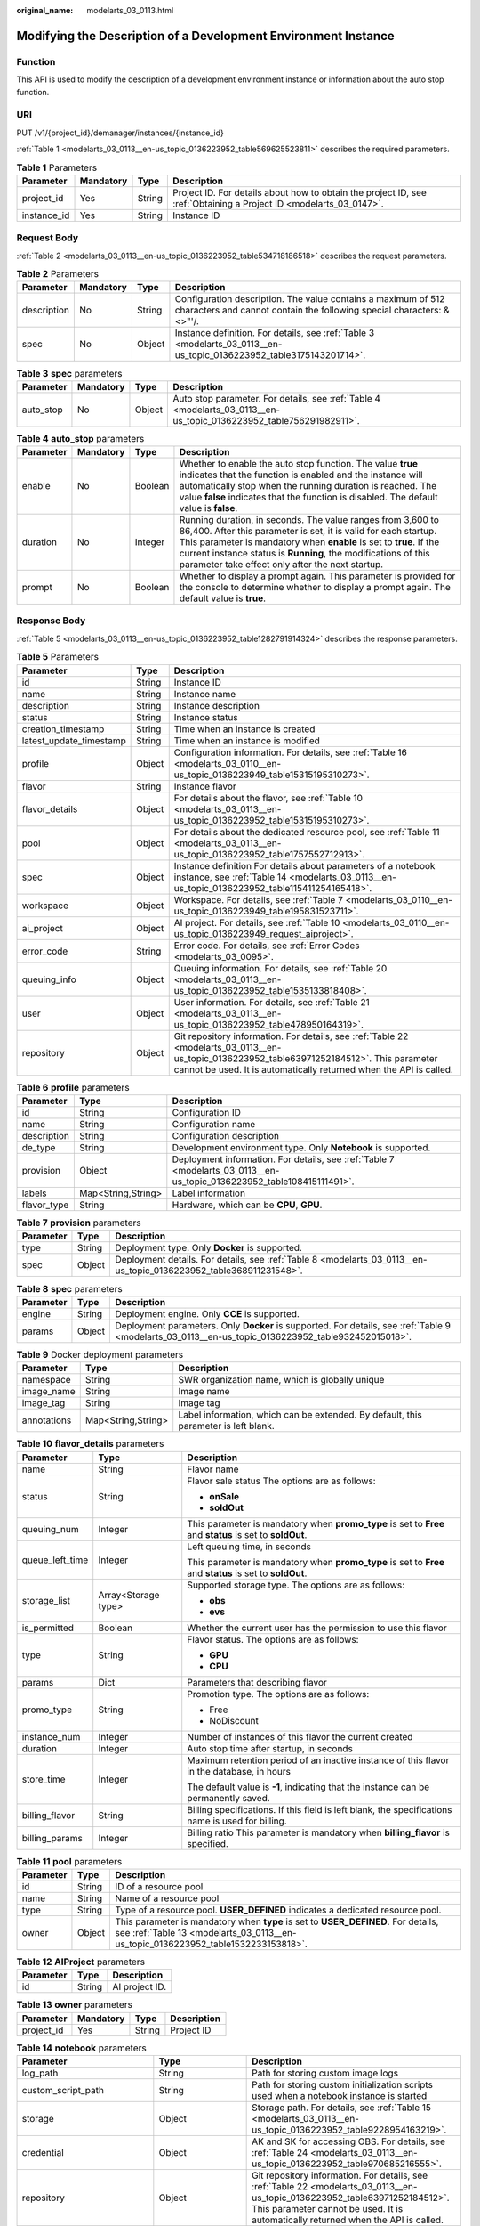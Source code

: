 :original_name: modelarts_03_0113.html

.. _modelarts_03_0113:

Modifying the Description of a Development Environment Instance
===============================================================

Function
--------

This API is used to modify the description of a development environment instance or information about the auto stop function.

URI
---

PUT /v1/{project_id}/demanager/instances/{instance_id}

:ref:`Table 1 <modelarts_03_0113__en-us_topic_0136223952_table569625523811>` describes the required parameters.

.. _modelarts_03_0113__en-us_topic_0136223952_table569625523811:

.. table:: **Table 1** Parameters

   +-------------+-----------+--------+--------------------------------------------------------------------------------------------------------------------+
   | Parameter   | Mandatory | Type   | Description                                                                                                        |
   +=============+===========+========+====================================================================================================================+
   | project_id  | Yes       | String | Project ID. For details about how to obtain the project ID, see :ref:`Obtaining a Project ID <modelarts_03_0147>`. |
   +-------------+-----------+--------+--------------------------------------------------------------------------------------------------------------------+
   | instance_id | Yes       | String | Instance ID                                                                                                        |
   +-------------+-----------+--------+--------------------------------------------------------------------------------------------------------------------+

Request Body
------------

:ref:`Table 2 <modelarts_03_0113__en-us_topic_0136223952_table534718186518>` describes the request parameters.

.. _modelarts_03_0113__en-us_topic_0136223952_table534718186518:

.. table:: **Table 2** Parameters

   +-------------+-----------+--------+----------------------------------------------------------------------------------------------------------------------------------------+
   | Parameter   | Mandatory | Type   | Description                                                                                                                            |
   +=============+===========+========+========================================================================================================================================+
   | description | No        | String | Configuration description. The value contains a maximum of 512 characters and cannot contain the following special characters: &<>"'/. |
   +-------------+-----------+--------+----------------------------------------------------------------------------------------------------------------------------------------+
   | spec        | No        | Object | Instance definition. For details, see :ref:`Table 3 <modelarts_03_0113__en-us_topic_0136223952_table3175143201714>`.                   |
   +-------------+-----------+--------+----------------------------------------------------------------------------------------------------------------------------------------+

.. _modelarts_03_0113__en-us_topic_0136223952_table3175143201714:

.. table:: **Table 3** **spec** parameters

   +-----------+-----------+--------+---------------------------------------------------------------------------------------------------------------------+
   | Parameter | Mandatory | Type   | Description                                                                                                         |
   +===========+===========+========+=====================================================================================================================+
   | auto_stop | No        | Object | Auto stop parameter. For details, see :ref:`Table 4 <modelarts_03_0113__en-us_topic_0136223952_table756291982911>`. |
   +-----------+-----------+--------+---------------------------------------------------------------------------------------------------------------------+

.. _modelarts_03_0113__en-us_topic_0136223952_table756291982911:

.. table:: **Table 4** **auto_stop** parameters

   +-----------+-----------+---------+-----------------------------------------------------------------------------------------------------------------------------------------------------------------------------------------------------------------------------------------------------------------------------------------------------------------------------+
   | Parameter | Mandatory | Type    | Description                                                                                                                                                                                                                                                                                                                 |
   +===========+===========+=========+=============================================================================================================================================================================================================================================================================================================================+
   | enable    | No        | Boolean | Whether to enable the auto stop function. The value **true** indicates that the function is enabled and the instance will automatically stop when the running duration is reached. The value **false** indicates that the function is disabled. The default value is **false**.                                             |
   +-----------+-----------+---------+-----------------------------------------------------------------------------------------------------------------------------------------------------------------------------------------------------------------------------------------------------------------------------------------------------------------------------+
   | duration  | No        | Integer | Running duration, in seconds. The value ranges from 3,600 to 86,400. After this parameter is set, it is valid for each startup. This parameter is mandatory when **enable** is set to **true**. If the current instance status is **Running**, the modifications of this parameter take effect only after the next startup. |
   +-----------+-----------+---------+-----------------------------------------------------------------------------------------------------------------------------------------------------------------------------------------------------------------------------------------------------------------------------------------------------------------------------+
   | prompt    | No        | Boolean | Whether to display a prompt again. This parameter is provided for the console to determine whether to display a prompt again. The default value is **true**.                                                                                                                                                                |
   +-----------+-----------+---------+-----------------------------------------------------------------------------------------------------------------------------------------------------------------------------------------------------------------------------------------------------------------------------------------------------------------------------+

Response Body
-------------

:ref:`Table 5 <modelarts_03_0113__en-us_topic_0136223952_table1282791914324>` describes the response parameters.

.. _modelarts_03_0113__en-us_topic_0136223952_table1282791914324:

.. table:: **Table 5** Parameters

   +-------------------------+--------+-------------------------------------------------------------------------------------------------------------------------------------------------------------------------------------------------------------------+
   | Parameter               | Type   | Description                                                                                                                                                                                                       |
   +=========================+========+===================================================================================================================================================================================================================+
   | id                      | String | Instance ID                                                                                                                                                                                                       |
   +-------------------------+--------+-------------------------------------------------------------------------------------------------------------------------------------------------------------------------------------------------------------------+
   | name                    | String | Instance name                                                                                                                                                                                                     |
   +-------------------------+--------+-------------------------------------------------------------------------------------------------------------------------------------------------------------------------------------------------------------------+
   | description             | String | Instance description                                                                                                                                                                                              |
   +-------------------------+--------+-------------------------------------------------------------------------------------------------------------------------------------------------------------------------------------------------------------------+
   | status                  | String | Instance status                                                                                                                                                                                                   |
   +-------------------------+--------+-------------------------------------------------------------------------------------------------------------------------------------------------------------------------------------------------------------------+
   | creation_timestamp      | String | Time when an instance is created                                                                                                                                                                                  |
   +-------------------------+--------+-------------------------------------------------------------------------------------------------------------------------------------------------------------------------------------------------------------------+
   | latest_update_timestamp | String | Time when an instance is modified                                                                                                                                                                                 |
   +-------------------------+--------+-------------------------------------------------------------------------------------------------------------------------------------------------------------------------------------------------------------------+
   | profile                 | Object | Configuration information. For details, see :ref:`Table 16 <modelarts_03_0110__en-us_topic_0136223949_table15315195310273>`.                                                                                      |
   +-------------------------+--------+-------------------------------------------------------------------------------------------------------------------------------------------------------------------------------------------------------------------+
   | flavor                  | String | Instance flavor                                                                                                                                                                                                   |
   +-------------------------+--------+-------------------------------------------------------------------------------------------------------------------------------------------------------------------------------------------------------------------+
   | flavor_details          | Object | For details about the flavor, see :ref:`Table 10 <modelarts_03_0113__en-us_topic_0136223952_table15315195310273>`.                                                                                                |
   +-------------------------+--------+-------------------------------------------------------------------------------------------------------------------------------------------------------------------------------------------------------------------+
   | pool                    | Object | For details about the dedicated resource pool, see :ref:`Table 11 <modelarts_03_0113__en-us_topic_0136223952_table1757552712913>`.                                                                                |
   +-------------------------+--------+-------------------------------------------------------------------------------------------------------------------------------------------------------------------------------------------------------------------+
   | spec                    | Object | Instance definition For details about parameters of a notebook instance, see :ref:`Table 14 <modelarts_03_0113__en-us_topic_0136223952_table115411254165418>`.                                                    |
   +-------------------------+--------+-------------------------------------------------------------------------------------------------------------------------------------------------------------------------------------------------------------------+
   | workspace               | Object | Workspace. For details, see :ref:`Table 7 <modelarts_03_0110__en-us_topic_0136223949_table195831523711>`.                                                                                                         |
   +-------------------------+--------+-------------------------------------------------------------------------------------------------------------------------------------------------------------------------------------------------------------------+
   | ai_project              | Object | AI project. For details, see :ref:`Table 10 <modelarts_03_0110__en-us_topic_0136223949_request_aiproject>`.                                                                                                       |
   +-------------------------+--------+-------------------------------------------------------------------------------------------------------------------------------------------------------------------------------------------------------------------+
   | error_code              | String | Error code. For details, see :ref:`Error Codes <modelarts_03_0095>`.                                                                                                                                              |
   +-------------------------+--------+-------------------------------------------------------------------------------------------------------------------------------------------------------------------------------------------------------------------+
   | queuing_info            | Object | Queuing information. For details, see :ref:`Table 20 <modelarts_03_0113__en-us_topic_0136223952_table1535133818408>`.                                                                                             |
   +-------------------------+--------+-------------------------------------------------------------------------------------------------------------------------------------------------------------------------------------------------------------------+
   | user                    | Object | User information. For details, see :ref:`Table 21 <modelarts_03_0113__en-us_topic_0136223952_table478950164319>`.                                                                                                 |
   +-------------------------+--------+-------------------------------------------------------------------------------------------------------------------------------------------------------------------------------------------------------------------+
   | repository              | Object | Git repository information. For details, see :ref:`Table 22 <modelarts_03_0113__en-us_topic_0136223952_table63971252184512>`. This parameter cannot be used. It is automatically returned when the API is called. |
   +-------------------------+--------+-------------------------------------------------------------------------------------------------------------------------------------------------------------------------------------------------------------------+

.. table:: **Table 6** **profile** parameters

   +-------------+--------------------+------------------------------------------------------------------------------------------------------------------------+
   | Parameter   | Type               | Description                                                                                                            |
   +=============+====================+========================================================================================================================+
   | id          | String             | Configuration ID                                                                                                       |
   +-------------+--------------------+------------------------------------------------------------------------------------------------------------------------+
   | name        | String             | Configuration name                                                                                                     |
   +-------------+--------------------+------------------------------------------------------------------------------------------------------------------------+
   | description | String             | Configuration description                                                                                              |
   +-------------+--------------------+------------------------------------------------------------------------------------------------------------------------+
   | de_type     | String             | Development environment type. Only **Notebook** is supported.                                                          |
   +-------------+--------------------+------------------------------------------------------------------------------------------------------------------------+
   | provision   | Object             | Deployment information. For details, see :ref:`Table 7 <modelarts_03_0113__en-us_topic_0136223952_table108415111491>`. |
   +-------------+--------------------+------------------------------------------------------------------------------------------------------------------------+
   | labels      | Map<String,String> | Label information                                                                                                      |
   +-------------+--------------------+------------------------------------------------------------------------------------------------------------------------+
   | flavor_type | String             | Hardware, which can be **CPU**, **GPU**.                                                                               |
   +-------------+--------------------+------------------------------------------------------------------------------------------------------------------------+

.. _modelarts_03_0113__en-us_topic_0136223952_table108415111491:

.. table:: **Table 7** **provision** parameters

   +-----------+--------+--------------------------------------------------------------------------------------------------------------------+
   | Parameter | Type   | Description                                                                                                        |
   +===========+========+====================================================================================================================+
   | type      | String | Deployment type. Only **Docker** is supported.                                                                     |
   +-----------+--------+--------------------------------------------------------------------------------------------------------------------+
   | spec      | Object | Deployment details. For details, see :ref:`Table 8 <modelarts_03_0113__en-us_topic_0136223952_table368911231548>`. |
   +-----------+--------+--------------------------------------------------------------------------------------------------------------------+

.. _modelarts_03_0113__en-us_topic_0136223952_table368911231548:

.. table:: **Table 8** **spec** parameters

   +-----------+--------+-----------------------------------------------------------------------------------------------------------------------------------------------------+
   | Parameter | Type   | Description                                                                                                                                         |
   +===========+========+=====================================================================================================================================================+
   | engine    | String | Deployment engine. Only **CCE** is supported.                                                                                                       |
   +-----------+--------+-----------------------------------------------------------------------------------------------------------------------------------------------------+
   | params    | Object | Deployment parameters. Only **Docker** is supported. For details, see :ref:`Table 9 <modelarts_03_0113__en-us_topic_0136223952_table932452015018>`. |
   +-----------+--------+-----------------------------------------------------------------------------------------------------------------------------------------------------+

.. _modelarts_03_0113__en-us_topic_0136223952_table932452015018:

.. table:: **Table 9** Docker deployment parameters

   +-------------+--------------------+-------------------------------------------------------------------------------------+
   | Parameter   | Type               | Description                                                                         |
   +=============+====================+=====================================================================================+
   | namespace   | String             | SWR organization name, which is globally unique                                     |
   +-------------+--------------------+-------------------------------------------------------------------------------------+
   | image_name  | String             | Image name                                                                          |
   +-------------+--------------------+-------------------------------------------------------------------------------------+
   | image_tag   | String             | Image tag                                                                           |
   +-------------+--------------------+-------------------------------------------------------------------------------------+
   | annotations | Map<String,String> | Label information, which can be extended. By default, this parameter is left blank. |
   +-------------+--------------------+-------------------------------------------------------------------------------------+

.. _modelarts_03_0113__en-us_topic_0136223952_table15315195310273:

.. table:: **Table 10** **flavor_details** parameters

   +-----------------------+-----------------------+----------------------------------------------------------------------------------------------------------+
   | Parameter             | Type                  | Description                                                                                              |
   +=======================+=======================+==========================================================================================================+
   | name                  | String                | Flavor name                                                                                              |
   +-----------------------+-----------------------+----------------------------------------------------------------------------------------------------------+
   | status                | String                | Flavor sale status The options are as follows:                                                           |
   |                       |                       |                                                                                                          |
   |                       |                       | -  **onSale**                                                                                            |
   |                       |                       | -  **soldOut**                                                                                           |
   +-----------------------+-----------------------+----------------------------------------------------------------------------------------------------------+
   | queuing_num           | Integer               | This parameter is mandatory when **promo_type** is set to **Free** and **status** is set to **soldOut**. |
   +-----------------------+-----------------------+----------------------------------------------------------------------------------------------------------+
   | queue_left_time       | Integer               | Left queuing time, in seconds                                                                            |
   |                       |                       |                                                                                                          |
   |                       |                       | This parameter is mandatory when **promo_type** is set to **Free** and **status** is set to **soldOut**. |
   +-----------------------+-----------------------+----------------------------------------------------------------------------------------------------------+
   | storage_list          | Array<Storage type>   | Supported storage type. The options are as follows:                                                      |
   |                       |                       |                                                                                                          |
   |                       |                       | -  **obs**                                                                                               |
   |                       |                       | -  **evs**                                                                                               |
   +-----------------------+-----------------------+----------------------------------------------------------------------------------------------------------+
   | is_permitted          | Boolean               | Whether the current user has the permission to use this flavor                                           |
   +-----------------------+-----------------------+----------------------------------------------------------------------------------------------------------+
   | type                  | String                | Flavor status. The options are as follows:                                                               |
   |                       |                       |                                                                                                          |
   |                       |                       | -  **GPU**                                                                                               |
   |                       |                       | -  **CPU**                                                                                               |
   +-----------------------+-----------------------+----------------------------------------------------------------------------------------------------------+
   | params                | Dict                  | Parameters that describing flavor                                                                        |
   +-----------------------+-----------------------+----------------------------------------------------------------------------------------------------------+
   | promo_type            | String                | Promotion type. The options are as follows:                                                              |
   |                       |                       |                                                                                                          |
   |                       |                       | -  Free                                                                                                  |
   |                       |                       | -  NoDiscount                                                                                            |
   +-----------------------+-----------------------+----------------------------------------------------------------------------------------------------------+
   | instance_num          | Integer               | Number of instances of this flavor the current created                                                   |
   +-----------------------+-----------------------+----------------------------------------------------------------------------------------------------------+
   | duration              | Integer               | Auto stop time after startup, in seconds                                                                 |
   +-----------------------+-----------------------+----------------------------------------------------------------------------------------------------------+
   | store_time            | Integer               | Maximum retention period of an inactive instance of this flavor in the database, in hours                |
   |                       |                       |                                                                                                          |
   |                       |                       | The default value is **-1**, indicating that the instance can be permanently saved.                      |
   +-----------------------+-----------------------+----------------------------------------------------------------------------------------------------------+
   | billing_flavor        | String                | Billing specifications. If this field is left blank, the specifications name is used for billing.        |
   +-----------------------+-----------------------+----------------------------------------------------------------------------------------------------------+
   | billing_params        | Integer               | Billing ratio This parameter is mandatory when **billing_flavor** is specified.                          |
   +-----------------------+-----------------------+----------------------------------------------------------------------------------------------------------+

.. _modelarts_03_0113__en-us_topic_0136223952_table1757552712913:

.. table:: **Table 11** **pool** parameters

   +-----------+--------+------------------------------------------------------------------------------------------------------------------------------------------------------------------------+
   | Parameter | Type   | Description                                                                                                                                                            |
   +===========+========+========================================================================================================================================================================+
   | id        | String | ID of a resource pool                                                                                                                                                  |
   +-----------+--------+------------------------------------------------------------------------------------------------------------------------------------------------------------------------+
   | name      | String | Name of a resource pool                                                                                                                                                |
   +-----------+--------+------------------------------------------------------------------------------------------------------------------------------------------------------------------------+
   | type      | String | Type of a resource pool. **USER_DEFINED** indicates a dedicated resource pool.                                                                                         |
   +-----------+--------+------------------------------------------------------------------------------------------------------------------------------------------------------------------------+
   | owner     | Object | This parameter is mandatory when **type** is set to **USER_DEFINED**. For details, see :ref:`Table 13 <modelarts_03_0113__en-us_topic_0136223952_table1532233153818>`. |
   +-----------+--------+------------------------------------------------------------------------------------------------------------------------------------------------------------------------+

.. table:: **Table 12** **AIProject** parameters

   ========= ====== ==============
   Parameter Type   Description
   ========= ====== ==============
   id        String AI project ID.
   ========= ====== ==============

.. _modelarts_03_0113__en-us_topic_0136223952_table1532233153818:

.. table:: **Table 13** **owner** parameters

   ========== ========= ====== ===========
   Parameter  Mandatory Type   Description
   ========== ========= ====== ===========
   project_id Yes       String Project ID
   ========== ========= ====== ===========

.. _modelarts_03_0113__en-us_topic_0136223952_table115411254165418:

.. table:: **Table 14** **notebook** parameters

   +-----------------------------+-----------------------+-------------------------------------------------------------------------------------------------------------------------------------------------------------------------------------------------------------------+
   | Parameter                   | Type                  | Description                                                                                                                                                                                                       |
   +=============================+=======================+===================================================================================================================================================================================================================+
   | log_path                    | String                | Path for storing custom image logs                                                                                                                                                                                |
   +-----------------------------+-----------------------+-------------------------------------------------------------------------------------------------------------------------------------------------------------------------------------------------------------------+
   | custom_script_path          | String                | Path for storing custom initialization scripts used when a notebook instance is started                                                                                                                           |
   +-----------------------------+-----------------------+-------------------------------------------------------------------------------------------------------------------------------------------------------------------------------------------------------------------+
   | storage                     | Object                | Storage path. For details, see :ref:`Table 15 <modelarts_03_0113__en-us_topic_0136223952_table9228954163219>`.                                                                                                    |
   +-----------------------------+-----------------------+-------------------------------------------------------------------------------------------------------------------------------------------------------------------------------------------------------------------+
   | credential                  | Object                | AK and SK for accessing OBS. For details, see :ref:`Table 24 <modelarts_03_0113__en-us_topic_0136223952_table970685216555>`.                                                                                      |
   +-----------------------------+-----------------------+-------------------------------------------------------------------------------------------------------------------------------------------------------------------------------------------------------------------+
   | repository                  | Object                | Git repository information. For details, see :ref:`Table 22 <modelarts_03_0113__en-us_topic_0136223952_table63971252184512>`. This parameter cannot be used. It is automatically returned when the API is called. |
   +-----------------------------+-----------------------+-------------------------------------------------------------------------------------------------------------------------------------------------------------------------------------------------------------------+
   | resource_reserved_timestamp | Integer               | Time when the resource is reserved                                                                                                                                                                                |
   +-----------------------------+-----------------------+-------------------------------------------------------------------------------------------------------------------------------------------------------------------------------------------------------------------+
   | auto_stop                   | Object                | Auto stop parameter. For details, see :ref:`Table 17 <modelarts_03_0113__en-us_topic_0136223952_table14279174582613>`.                                                                                            |
   +-----------------------------+-----------------------+-------------------------------------------------------------------------------------------------------------------------------------------------------------------------------------------------------------------+
   | failed_reasons              | Object                | Cause for a creation or startup failure. For details, see :ref:`Table 18 <modelarts_03_0113__en-us_topic_0136223952_table72771614152013>`.                                                                        |
   +-----------------------------+-----------------------+-------------------------------------------------------------------------------------------------------------------------------------------------------------------------------------------------------------------+
   | annotations                 | Map<String,String>    | Annotations                                                                                                                                                                                                       |
   |                             |                       |                                                                                                                                                                                                                   |
   |                             |                       | The generated URL cannot be directly accessed.                                                                                                                                                                    |
   +-----------------------------+-----------------------+-------------------------------------------------------------------------------------------------------------------------------------------------------------------------------------------------------------------+
   | extend_params               | Map<String,String>    | Extended parameter                                                                                                                                                                                                |
   +-----------------------------+-----------------------+-------------------------------------------------------------------------------------------------------------------------------------------------------------------------------------------------------------------+

.. _modelarts_03_0113__en-us_topic_0136223952_table9228954163219:

.. table:: **Table 15** **storage** parameters

   +-----------+--------+------------------------------------------------------------------------------------------------------------------------------------------------------------------------------------------------------------+
   | Parameter | Type   | Description                                                                                                                                                                                                |
   +===========+========+============================================================================================================================================================================================================+
   | type      | String | Storage type.                                                                                                                                                                                              |
   +-----------+--------+------------------------------------------------------------------------------------------------------------------------------------------------------------------------------------------------------------+
   | location  | Object | Storage location. If **type** is set to **obs**, this parameter is mandatory. See :ref:`Table 16 <modelarts_03_0113__en-us_topic_0136223952_table212131963416>`. By default, this parameter is left blank. |
   +-----------+--------+------------------------------------------------------------------------------------------------------------------------------------------------------------------------------------------------------------+

.. _modelarts_03_0113__en-us_topic_0136223952_table212131963416:

.. table:: **Table 16** **location** parameters

   +-----------------+-----------------+-----------------+---------------------------------------------------------------------------------------------------------------------------------------------------------------------------------------------------------------------------------------------+
   | Parameter       | Mandatory       | Type            | Description                                                                                                                                                                                                                                 |
   +=================+=================+=================+=============================================================================================================================================================================================================================================+
   | path            | No              | String          | Storage path                                                                                                                                                                                                                                |
   |                 |                 |                 |                                                                                                                                                                                                                                             |
   |                 |                 |                 | -  If **type** is set to **obs**, this parameter is mandatory. The value must be a valid OBS bucket path and end with a slash (/). The value must be a specific directory in an OBS bucket rather than the root directory of an OBS bucket. |
   +-----------------+-----------------+-----------------+---------------------------------------------------------------------------------------------------------------------------------------------------------------------------------------------------------------------------------------------+

.. _modelarts_03_0113__en-us_topic_0136223952_table14279174582613:

.. table:: **Table 17** **auto_stop** parameters

   +----------------+---------+---------------------------------------------------------------------------------------+
   | Parameter      | Type    | Description                                                                           |
   +================+=========+=======================================================================================+
   | enable         | Boolean | Whether to enable the auto stop function                                              |
   +----------------+---------+---------------------------------------------------------------------------------------+
   | duration       | Integer | Running duration, in seconds                                                          |
   +----------------+---------+---------------------------------------------------------------------------------------+
   | prompt         | Boolean | Whether to display a prompt again. This parameter is provided for the console to use. |
   +----------------+---------+---------------------------------------------------------------------------------------+
   | stop_timestamp | Integer | Time when the instance stops. The value is a 13-digit timestamp.                      |
   +----------------+---------+---------------------------------------------------------------------------------------+
   | remain_time    | Integer | Remaining time before actual stop, in seconds                                         |
   +----------------+---------+---------------------------------------------------------------------------------------+

.. _modelarts_03_0113__en-us_topic_0136223952_table72771614152013:

.. table:: **Table 18** **failed_reasons** parameters

   ========= ================== =============
   Parameter Type               Description
   ========= ================== =============
   code      String             Error code
   message   String             Error message
   detail    Map<String,String> Error details
   ========= ================== =============

.. table:: **Table 19** **workspace** parameters

   +-----------+--------+--------------------------------------------------------------------------------------------------------------------------------+
   | Parameter | Type   | Description                                                                                                                    |
   +===========+========+================================================================================================================================+
   | id        | String | Workspace ID If no workspace is created, the default value is **0**. If a workspace is created and used, use the actual value. |
   +-----------+--------+--------------------------------------------------------------------------------------------------------------------------------+

.. _modelarts_03_0113__en-us_topic_0136223952_table1535133818408:

.. table:: **Table 20** **queuing_info** parameters

   +-----------------------+-----------------------+-------------------------------------------------------------------------------------------------------------------------------------------------------------------------------------------+
   | Parameter             | Type                  | Description                                                                                                                                                                               |
   +=======================+=======================+===========================================================================================================================================================================================+
   | id                    | String                | Instance ID                                                                                                                                                                               |
   +-----------------------+-----------------------+-------------------------------------------------------------------------------------------------------------------------------------------------------------------------------------------+
   | name                  | String                | Instance name                                                                                                                                                                             |
   +-----------------------+-----------------------+-------------------------------------------------------------------------------------------------------------------------------------------------------------------------------------------+
   | de_type               | String                | Development environment type. By default, all types are returned.                                                                                                                         |
   |                       |                       |                                                                                                                                                                                           |
   |                       |                       | Only **Notebook** is supported.                                                                                                                                                           |
   +-----------------------+-----------------------+-------------------------------------------------------------------------------------------------------------------------------------------------------------------------------------------+
   | flavor                | String                | Instance flavor. By default, all types are returned.                                                                                                                                      |
   +-----------------------+-----------------------+-------------------------------------------------------------------------------------------------------------------------------------------------------------------------------------------+
   | flavor_details        | Object                | Flavor details, which display the flavor information and whether the flavor is sold out For details, see :ref:`Table 10 <modelarts_03_0113__en-us_topic_0136223952_table15315195310273>`. |
   +-----------------------+-----------------------+-------------------------------------------------------------------------------------------------------------------------------------------------------------------------------------------+
   | status                | String                | Instance status. By default, all statuses are returned, including:                                                                                                                        |
   |                       |                       |                                                                                                                                                                                           |
   |                       |                       | -  **CREATE_QUEUING**                                                                                                                                                                     |
   |                       |                       | -  **START_QUEUING**                                                                                                                                                                      |
   +-----------------------+-----------------------+-------------------------------------------------------------------------------------------------------------------------------------------------------------------------------------------+
   | begin_timestamp       | Integer               | Time when an instance starts queuing. The value is a 13-digit timestamp.                                                                                                                  |
   +-----------------------+-----------------------+-------------------------------------------------------------------------------------------------------------------------------------------------------------------------------------------+
   | remain_time           | Integer               | Left queuing time, in seconds                                                                                                                                                             |
   +-----------------------+-----------------------+-------------------------------------------------------------------------------------------------------------------------------------------------------------------------------------------+
   | end_timestamp         | Integer               | Time when an instance completes queuing. The value is a 13-digit timestamp.                                                                                                               |
   +-----------------------+-----------------------+-------------------------------------------------------------------------------------------------------------------------------------------------------------------------------------------+
   | rank                  | Integer               | Ranking of an instance in a queue                                                                                                                                                         |
   +-----------------------+-----------------------+-------------------------------------------------------------------------------------------------------------------------------------------------------------------------------------------+

.. _modelarts_03_0113__en-us_topic_0136223952_table478950164319:

.. table:: **Table 21** **user** parameters

   ========= ====== ===========
   Parameter Type   Description
   ========= ====== ===========
   id        String User ID
   name      String Username
   ========= ====== ===========

.. _modelarts_03_0113__en-us_topic_0136223952_table63971252184512:

.. table:: **Table 22** **repository** parameters

   +-----------------+--------+--------------------------------------------------------------------------------------------------------------------------------+
   | Parameter       | Type   | Description                                                                                                                    |
   +=================+========+================================================================================================================================+
   | id              | String | Repository ID                                                                                                                  |
   +-----------------+--------+--------------------------------------------------------------------------------------------------------------------------------+
   | branch          | String | Repository branch                                                                                                              |
   +-----------------+--------+--------------------------------------------------------------------------------------------------------------------------------+
   | user_name       | String | Repository username                                                                                                            |
   +-----------------+--------+--------------------------------------------------------------------------------------------------------------------------------+
   | user_email      | String | Repository user mailbox                                                                                                        |
   +-----------------+--------+--------------------------------------------------------------------------------------------------------------------------------+
   | type            | String | Repository type. The options are **CodeClub** and **GitHub**.                                                                  |
   +-----------------+--------+--------------------------------------------------------------------------------------------------------------------------------+
   | connection_info | Object | Repository link information. For details, see :ref:`Table 23 <modelarts_03_0113__en-us_topic_0136223952_table13487192116490>`. |
   +-----------------+--------+--------------------------------------------------------------------------------------------------------------------------------+

.. _modelarts_03_0113__en-us_topic_0136223952_table13487192116490:

.. table:: **Table 23** **connection_info** parameters

   +------------+--------+--------------------------------------------------------------------------------------------------------------------------+
   | Parameter  | Type   | Description                                                                                                              |
   +============+========+==========================================================================================================================+
   | protocol   | String | Repository link protocol. The options are **ssh** and **https**.                                                         |
   +------------+--------+--------------------------------------------------------------------------------------------------------------------------+
   | url        | String | Repository link address                                                                                                  |
   +------------+--------+--------------------------------------------------------------------------------------------------------------------------+
   | credential | Object | Certificate information. For details, see :ref:`Table 21 <modelarts_03_0113__en-us_topic_0136223952_table478950164319>`. |
   +------------+--------+--------------------------------------------------------------------------------------------------------------------------+

.. _modelarts_03_0113__en-us_topic_0136223952_table970685216555:

.. table:: **Table 24** **credential** parameters

   =============== ====== =======================
   Parameter       Type   Description
   =============== ====== =======================
   ssh_private_key String SSH private certificate
   access_token    String OAuth token of GitHub
   =============== ====== =======================

Samples
-------

The following shows how to modify the details about instance **6fa459ea-ee8a-3ca4-894e-db77e160355e**.

-  Sample request

   .. code-block::

      {"description":"This is for test."}

-  Successful sample response

   .. code-block::

      {
          "ai_project": {
              "id": "default-ai-project"
          },
          "creation_timestamp": "1594887749962",
          "description": "update notebook",
          "flavor": "modelarts.bm.gpu.v100NV32",
          "flavor_details": {
              "name": "modelarts.bm.gpu.v100NV32",
              "params": {
                  "CPU": 8,
                  "GPU": 1,
                  "gpu_type": "v100NV32",
                  "memory": "64GiB"
              },
              "status": "onSale",
              "type": "GPU"
          },
          "id": "DE-7d558ef8-c73d-11ea-964c-0255ac100033",
          "latest_update_timestamp": "1594888143062",
          "name": "notebook-c6fd",
          "profile": {
              "de_type": "Notebook",
              "description": "multi engine, gpu, python 3.6 for notebook",
              "flavor_type": "GPU",
              "id": "Python3-gpu",
              "name": "Python3",
              "provision": {
                  "annotations": {
                      "category": "Multi-Engine (Recommend)",
                      "flavor": "modelarts.vm.gpu.p100",
                      "type": "system"
                  },
                  "spec": {
                      "engine": "CCE",
                      "params": {
                          "annotations": null,
                          "image_name": "mul-kernel-gpu-cuda-cp36",
                          "image_tag": "2.0.5-B003",
                          "namespace": "atelier"
                      }
                  },
                  "type": "Docker"
              }
          },
          "spec": {
              "annotations": {
                  "target_domain": "https://xxx",
                  "url": "https://xxx/modelarts/hubv100/notebook/user/DE-7d558ef8-c73d-11ea-964c-0255ac100033"
              },
              "auto_stop": {
                  "duration": 3600,
                  "enable": true,
                  "prompt": true,
                  "remain_time": 3266,
                  "stop_timestamp": 1594891408723
              },
              "extend_params": null,
              "failed_reasons": null,
              "repository": null,
              "storage": {
                  "location": {
                      "path": "/home/ma-user/work",
                      "volume_size": 5,
                      "volume_unit": "GB"
                  },
                  "type": "evs"
              }
          },
          "status": "RUNNING",
          "user": {
              "id": "15dda26361214ca2a5953917d2f48ffb",
              "name": "ops_dev_env"
          },
          "workspace": {
              "id": "0"
          }
      }

-  Failed sample response

   .. code-block::

      {
          "error_message": "The instance does not exist.",
          "error_code": "ModelArts.6309"
      }

Status Code
-----------

For details about the status code, see :ref:`Status Code <modelarts_03_0094>`.

Error Codes
-----------

See :ref:`Error Codes <modelarts_03_0095>`.
